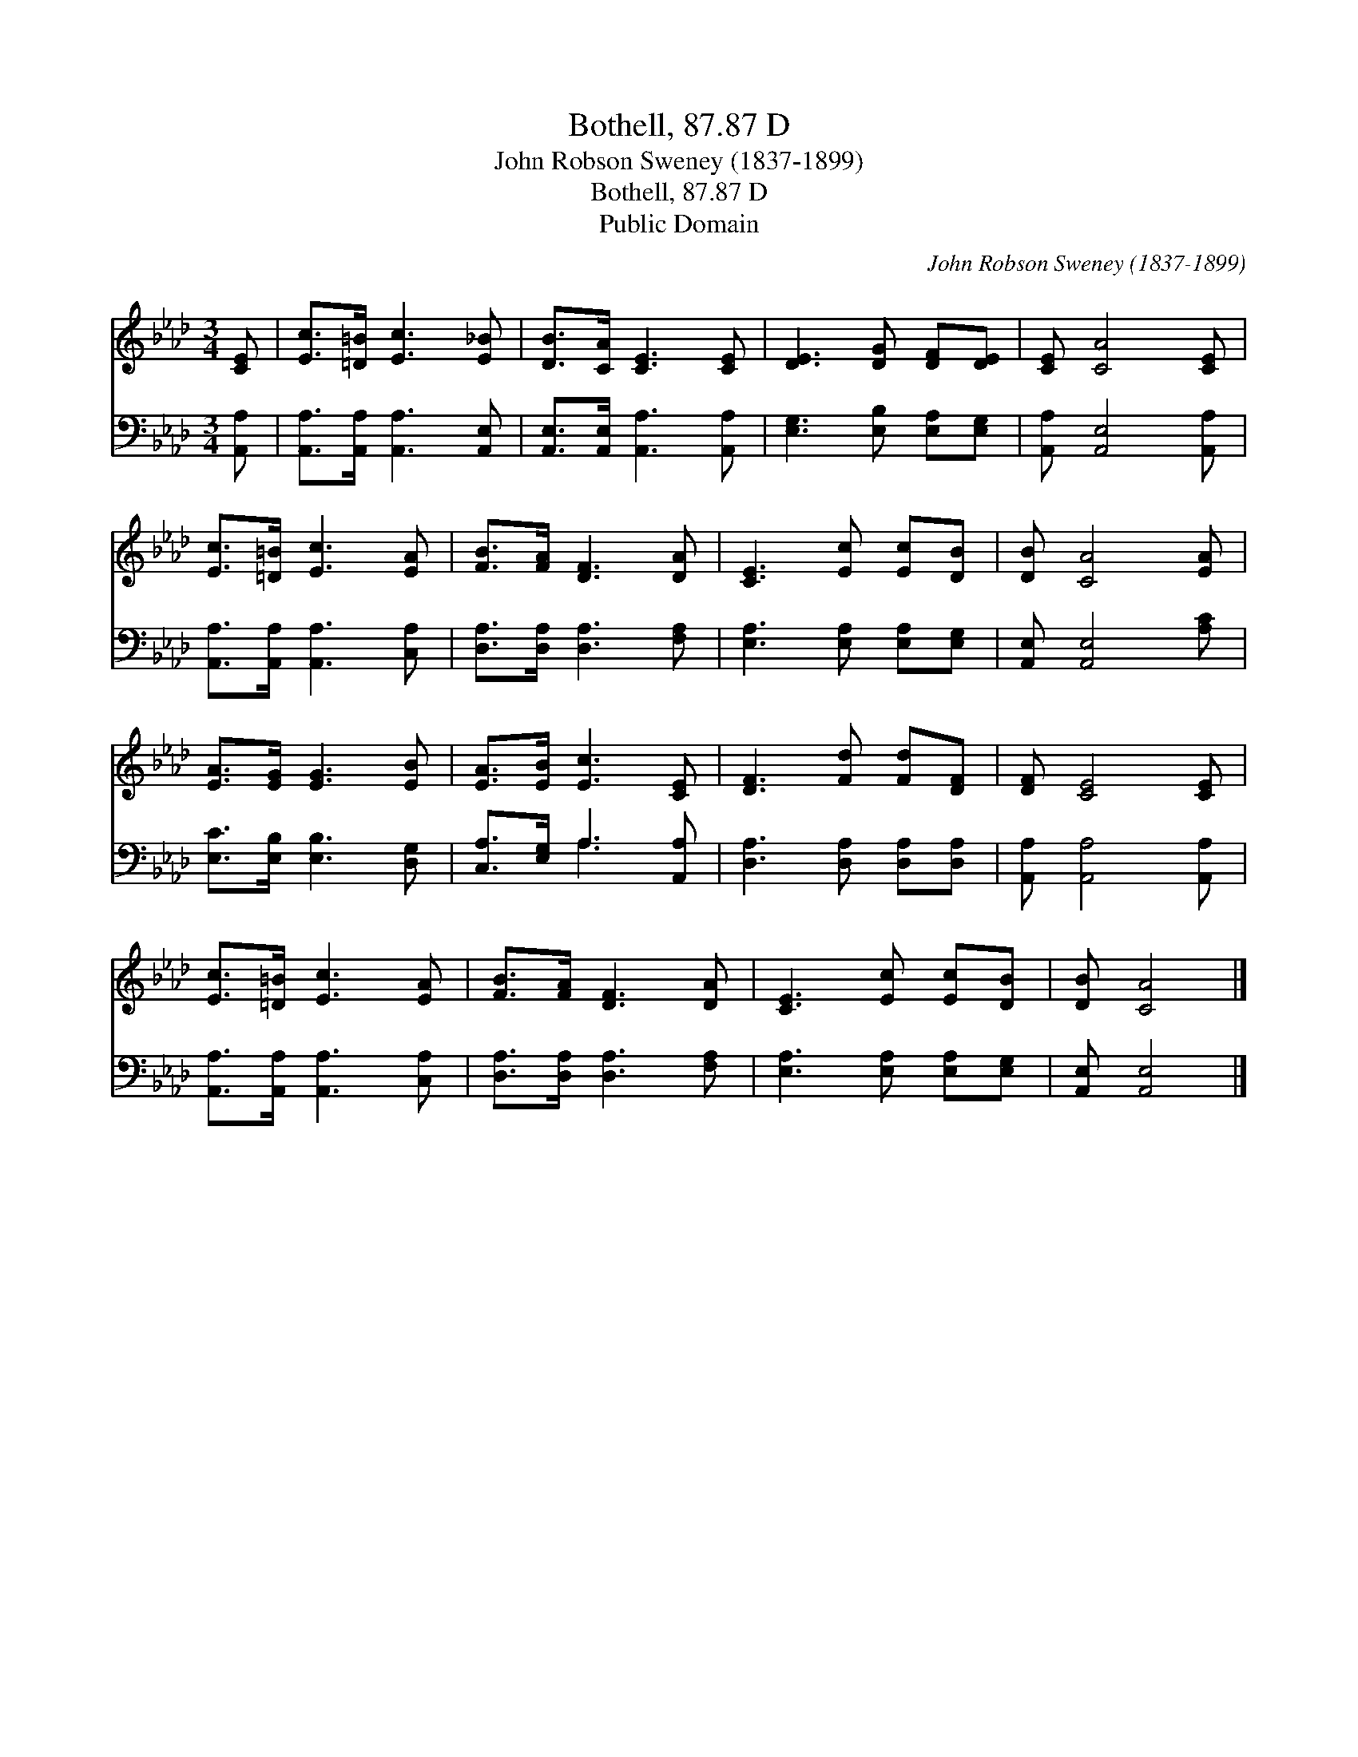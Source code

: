 X:1
T:Bothell, 87.87 D
T:John Robson Sweney (1837-1899)
T:Bothell, 87.87 D
T:Public Domain
C:John Robson Sweney (1837-1899)
Z:Public Domain
%%score 1 ( 2 3 )
L:1/8
M:3/4
K:Ab
V:1 treble 
V:2 bass 
V:3 bass 
V:1
 [CE] | [Ec]>[=D=B] [Ec]3 [E_B] | [DB]>[CA] [CE]3 [CE] | [DE]3 [DG] [DF][DE] | [CE] [CA]4 [CE] | %5
 [Ec]>[=D=B] [Ec]3 [EA] | [FB]>[FA] [DF]3 [DA] | [CE]3 [Ec] [Ec][DB] | [DB] [CA]4 [EA] | %9
 [EA]>[EG] [EG]3 [EB] | [EA]>[EB] [Ec]3 [CE] | [DF]3 [Fd] [Fd][DF] | [DF] [CE]4 [CE] | %13
 [Ec]>[=D=B] [Ec]3 [EA] | [FB]>[FA] [DF]3 [DA] | [CE]3 [Ec] [Ec][DB] | [DB] [CA]4 |] %17
V:2
 [A,,A,] | [A,,A,]>[A,,A,] [A,,A,]3 [A,,E,] | [A,,E,]>[A,,E,] [A,,A,]3 [A,,A,] | %3
 [E,G,]3 [E,B,] [E,A,][E,G,] | [A,,A,] [A,,E,]4 [A,,A,] | [A,,A,]>[A,,A,] [A,,A,]3 [C,A,] | %6
 [D,A,]>[D,A,] [D,A,]3 [F,A,] | [E,A,]3 [E,A,] [E,A,][E,G,] | [A,,E,] [A,,E,]4 [A,C] | %9
 [E,C]>[E,B,] [E,B,]3 [D,G,] | [C,A,]>[E,G,] A,3 [A,,A,] | [D,A,]3 [D,A,] [D,A,][D,A,] | %12
 [A,,A,] [A,,A,]4 [A,,A,] | [A,,A,]>[A,,A,] [A,,A,]3 [C,A,] | [D,A,]>[D,A,] [D,A,]3 [F,A,] | %15
 [E,A,]3 [E,A,] [E,A,][E,G,] | [A,,E,] [A,,E,]4 |] %17
V:3
 x | x6 | x6 | x6 | x6 | x6 | x6 | x6 | x6 | x6 | x2 A,3 x | x6 | x6 | x6 | x6 | x6 | x5 |] %17

